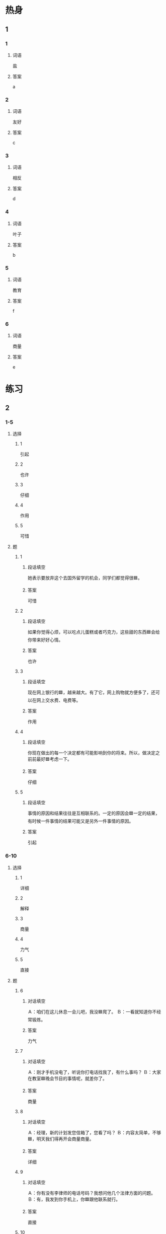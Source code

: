 * 热身

** 1
:PROPERTIES:
:ID: b59ea8c8-9c84-480d-81c3-701aa8300bff
:END:

*** 1

**** 词语

盐

**** 答案

a

*** 2

**** 词语

友好

**** 答案

c

*** 3

**** 词语

相反

**** 答案

d

*** 4

**** 词语

叶子

**** 答案

b

*** 5

**** 词语

教育

**** 答案

f

*** 6

**** 词语

商量

**** 答案

e

* 练习

** 2

*** 1-5
:PROPERTIES:
:ID: 1541c855-01a1-4c31-bed3-87df9e3dd8ec
:END:

**** 选择

***** 1

引起

***** 2

也许

***** 3

仔细

***** 4

作用

***** 5

可惜

**** 题

***** 1

****** 段话填空

她表示要放弃这个去国外留学的机会，同学们都觉得很🟦。

****** 答案

可惜

***** 2

****** 段话填空

如果你觉得心烦，可以吃点儿蛋糕或者巧克力，这些甜的东西🟦会给你带来好好心情。

****** 答案

也许

***** 3

****** 段话填空

现在网上银行的🟦，越来越大。有了它，网上购物就方便多了，还可以在网上交水费、电费等。

****** 答案

作用

***** 4

****** 段话填空

你现在做出的每一个决定都有可能影响到你的将来。所以，做决定之前前最好🟦考虑一下。

****** 答案

仔细

***** 5

****** 段话填空

事情的原因和结果往往是互相联系的。一定的原因会🟦一定的结果，有时候一件事情的结果可能又是另外一件事情的原因。

****** 答案

引起

*** 6-10
:PROPERTIES:
:ID: ed8c3ee2-0e3c-49c0-9e74-2da713163176
:END:

**** 选择

***** 1

详细

***** 2

解释

***** 3

商量

***** 4

力气

***** 5

直接

**** 题

***** 6

****** 对话填空

Ａ：咱们在这儿休息一会儿吧，我没🟦爬了。
Ｂ：一看就知道你不经常锻炼。

****** 答案

力气

***** 7

****** 对话填空

Ａ：刚才手机没电了，听说你打电话找我了，有什么事吗？
Ｂ：大家在教室🟦晚会节目的事情呢，就差你了。

****** 答案

商量

***** 8

****** 对话填空

Ａ：经理，新的计划发您信箱了，您看了吗？
Ｂ：内容太简单，不够🟦，明天我们得再开会商量商量。

****** 答案

详细

***** 9

****** 对话填空

Ａ：你有没有李律师的电话号码？我想问他几个法律方面的问题。
Ｂ：有，我发到你手机上，你🟦跟他联系就行。

****** 答案

直接

***** 10

****** 对话填空

Ａ：怎么样？事情解决了吧？
Ｂ：对，我向那位顾客🟦了这次不能及时送贷的原因，她表示可以理解。

****** 答案

解释

* 注释

** 3

*** 比一比

**** 做一做

***** 词语

****** 1

对于

****** 2

关于

***** 题

****** 1
:PROPERTIES:
:ID: 762e5d48-4d89-4652-bd5b-ec9e1e33b3ff
:END:

******* 课文

🟦这个问题，你应该再认真地考虑一下。

******* 答案

******** 1

1

******** 2

1

****** 2
:PROPERTIES:
:ID: 1d42f593-ebfe-47f7-9e4a-6d263144521b
:END:

******* 课文

🟦这方面的情况，大家最好上网去查一查。

******* 答案

******** 1

0

******** 2

1

****** 3
:PROPERTIES:
:ID: 9c632f2d-7373-40dd-97b2-09ff9fd011ae
:END:

******* 课文

🟦怎样提高中文阅读能经力，这一学习方法实践证明是有效的。

******* 答案

******** 1

0

******** 2

1

****** 4
:PROPERTIES:
:ID: 09e756da-2933-4910-9e95-4b3e8fdf577f
:END:

******* 课文

现在人们🟦自然环境越来越注意保护了。

******* 答案

******** 1

1

******** 2

0

****** 5
:PROPERTIES:
:ID: 3562b2be-2bea-4529-b15f-48143c64ddf4
:END:

******* 课文

昨天在报纸上看到一篇🟦这位明星的新闻，才知道她竟然还只是一位在校大学生。

******** ANSWERED 
:PROPERTIES:
:CREATED: [2022-12-26 12:00:15 -05]
:END:
:LOGBOOK:
- State "ANSWERED"   from "UNANSWERED" [2022-12-26 Mon 18:49]
- State "UNANSWERED" from              [2022-12-26 Mon 12:00]
:END:

********* Question
:PROPERTIES:
:CREATED: [2022-12-26 12:00:18 -05]
:END:

在这个句子里，“校”什么意思？

昨天在报纸上看到一篇关于这位明星的新闻，才知道她竟然还只是一位在➡️校⬅️大学生。

********* Answer
:PROPERTIES:
:CREATED: [2022-12-26 18:47:21 -05]
:END:

They are still learning in the university.

Those students that are doing internships can't be used with 校.

******** 笔记
:PROPERTIES:
:CREATED: [2022-12-26 11:53:16 -05]
:END:

明星 🟦 ming2​xing1​ 🟦 n. star, celebrity ;
竟然 🟦 jing4ran2 🟦 unexpectedly ;

******* 答案

******** 1

0

******** 2

1

* 扩展

** 做一做
:PROPERTIES:
:ID: 342f9b9d-4f4f-49b5-8761-d90df65ee61e
:END:

*** 选择

**** 1

信用卡

**** 2

作用

**** 3

使用

*** 题

**** 1

***** 内容填空

很多葡萄酒的瓶子都是深色的，这是因为太阳光会让酒的味道发生改变，而深色酒瓶能起到保护🟦。

***** 答案

****** 1

作用

**** 2

***** 内容填空

Ａ：我的钱包怎么不见了？钱和🟦都在里面呢。
Ｂ：你先别着急，仔细回忆一下，你最后在哪儿用过它。

***** 答案

****** 1

信用卡

**** 3

***** 内容填空

新闻往往🟦数字来说明问题，所以这些数字必须是准确的，只有这样，才能证明新闻的“真”，才是对读者负责。

***** 答案

****** 1

使用

* 课文
** 1
*** 转录
王经理：听说这次生意你到现在还没谈成。
马经理：按我以前的经验，早应该谈成了，这次我也不知道哪儿出了问题。
王经理：有句话叫“规定和经验是死的，人是活的”。当“规定”和“经验”不能解决问题时，建议你改变一下自己的态度和想法。
马经理：很多时候，我都习惯根据过去的经验做事，可惜，经验不是全部都是对的。
王经理：遇到不能解决的问题时，我们应该试着走走以前从来没走过的路，也许这样就能找到解决问题的方法了。
马经理：好，我再跟同事商量商量，希望能及时发现问题，并且准确地找到解决问题的方法。
** 2
*** 转录
女儿：妈，您看我刚买的裤子，洗完以后颜色怎么变得这么难看呢？
高老师：看来是掉颜色了，你洗的时候在水里加点儿盐就不会这样了。
女儿：放盐？！盐不是用来做饭的吗？难道它还能让衣服不掉颜色？
高老师：当然。有些衣服第一次洗的时候会掉颜色，其实，有很多方法可以解决这个问题。在水里加勺盐再洗是最简单的方法。用盐水来洗新衣服，这样穿得再久、洗的次数再多，衣服也不容易掉颜色。
女儿：我第一次听说盐有保护衣服颜色的作用，生活中还真有不少课本上无法学到的知识。
高老师：实际上，很多问题的答案都可以从生活中找到。但这需要你用眼睛去发现，用心去总结。
** 3
*** 转录
高老师：王教授，今天听完您的这节课，我终于明白为什么您的课那么受学生欢远了。
王教授：谢谢！您能详细谈谈对我的课的看法吗？
高老师：我发现您对学生特别了解，而且总是能用最筒单的方法把复杂的问题解释清楚，让每个学生都能听懂，这一点真是值得我们好好儿学习。
王教授：哪里哪里，这只是因为我对每个学生的能力水平比较了解。
高老师：那您认为对于老师来说，什么是最难做到的？
王教授：世界上没有完全相同的叶子，同样地，世界上也没有完全一样的人。所以，在教育学生时，要根据学生的特点选择不同的方法，我想这应该是最不容易做到的。
** 4
*** 转录
人人都会使用语言，但是怎么用语言把话说好却是一门艺术。看一个人怎么说话，往往可以比较准确地判断出他是一个什么样的人。有的人心里怎么想，嘴上就怎么说，即使是别人的缺点，他也会直接说出来，这样的人虽然很诚实，但是可能会引起别人的误会；有的人虽然也看到了别人的缺点，但却不会直接指出来，而是通过别的方法来提醒，让他认识到自已的缺点，这样的人会让人觉得更友好。
** 5
*** 转录
无论做什么事情，都要注意方法，学习尤其是这样。使用正确的方法，我们做起事来能“事半功倍”，也就是说，能节约时间，用较少的力气，职得更好的效果。相反，如果方法不对，可能花五倍甚至十借的时间都不能完成任务，结果变成了“事倍功半”。有一点需要提醒大家，别人的方法也许很有效，但是并不一定造合自已。因此，我们应该在听取别人意见的同时，仔细考虑一下，再根据不同的情况选择不同的方法，这样才能达到最好的效果。
